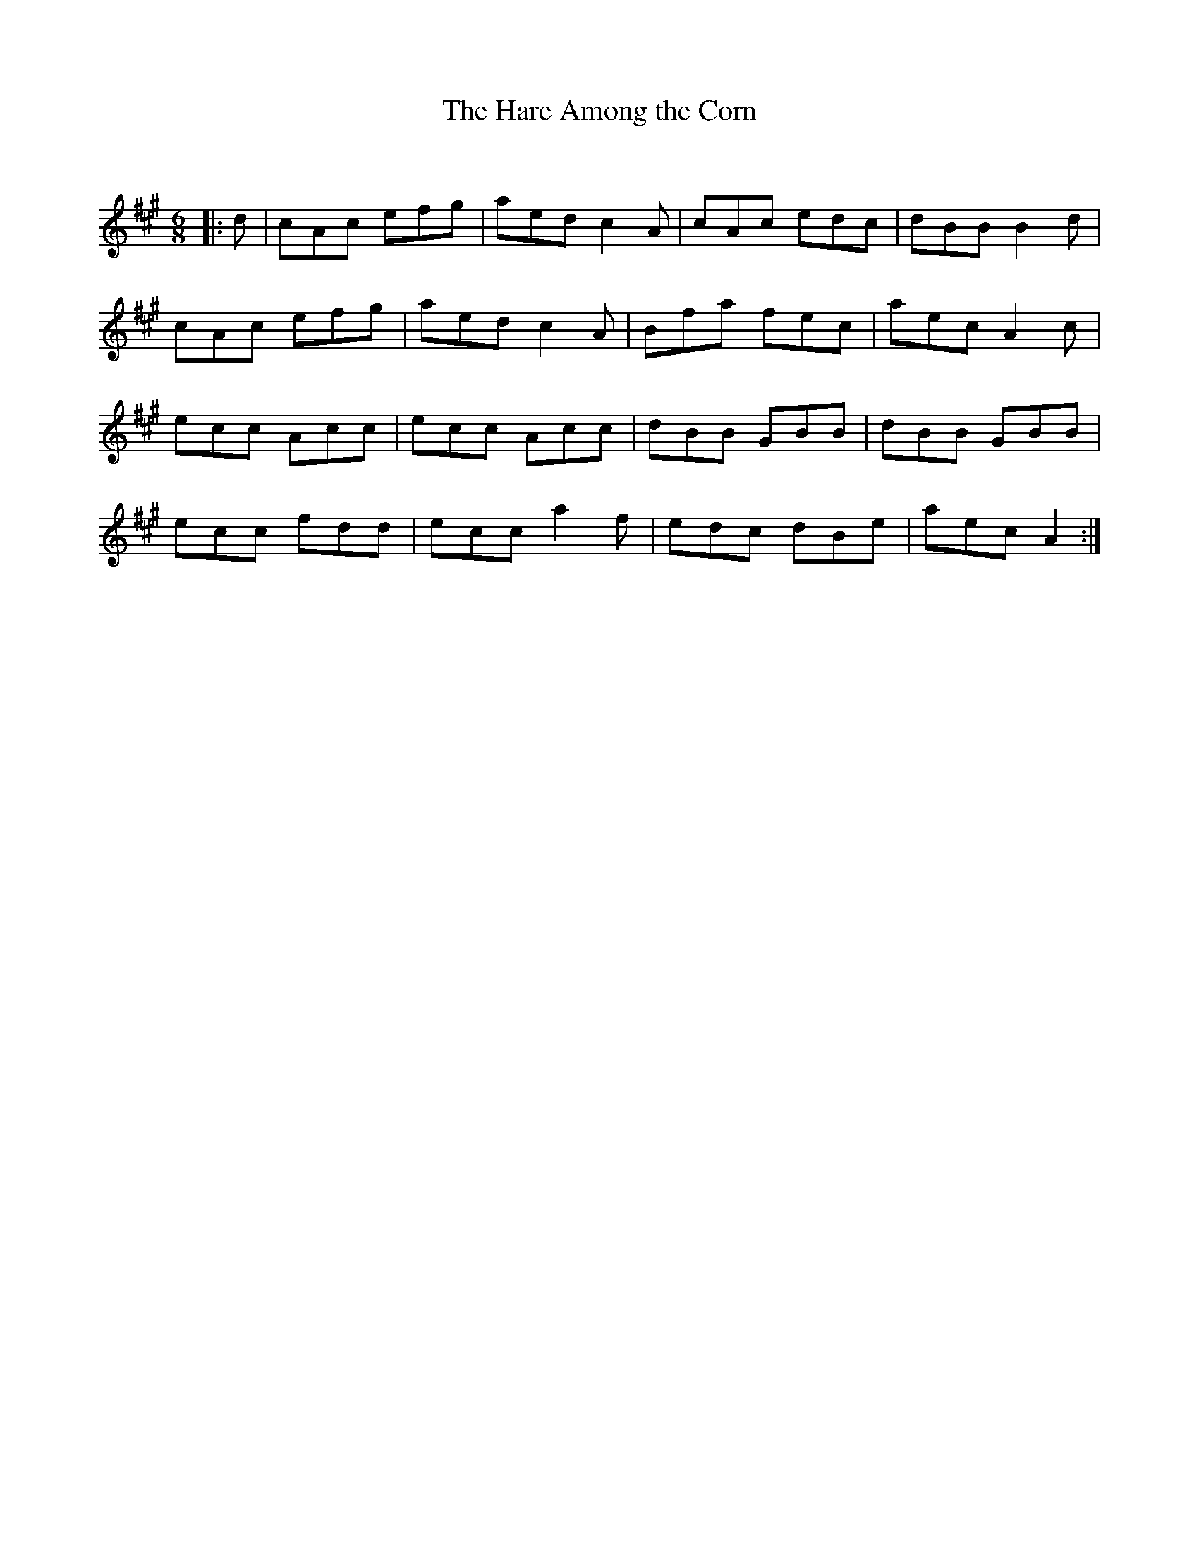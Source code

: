 X:1
T: The Hare Among the Corn
C:
R:Jig
Q:180
K:A
M:6/8
L:1/16
|:d2|c2A2c2 e2f2g2|a2e2d2 c4A2|c2A2c2 e2d2c2|d2B2B2 B4d2|
c2A2c2 e2f2g2|a2e2d2 c4A2|B2f2a2 f2e2c2|a2e2c2 A4c2|
e2c2c2 A2c2c2|e2c2c2 A2c2c2|d2B2B2 G2B2B2|d2B2B2 G2B2B2|
e2c2c2 f2d2d2|e2c2c2 a4f2|e2d2c2 d2B2e2|a2e2c2 A4:|
